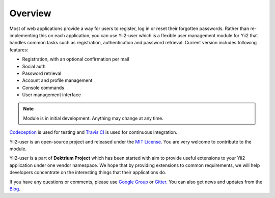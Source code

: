 Overview
========

Most of web applications provide a way for users to register, log in or reset their forgotten passwords. Rather than
re-implementing this on each application, you can use Yii2-user which is a flexible user management module for Yii2 that
handles common tasks such as registration, authentication and password retrieval. Current version includes following features:


* Registration, with an optional confirmation per mail
* Social auth
* Password retrieval
* Account and profile management
* Console commands
* User management interface

.. note::
    Module is in initial development. Anything may change at any time.

Codeception_ is used for testing and `Travis CI`_ is used for continuous integration.

Yii2-user is an open-source project and released under the `MIT License`_. You are very welcome to contribute to the module.

Yii2-user is a part of **Dektrium Project** which has been started with aim to provide useful extensions to your Yii2 application
under one vendor namespace. We hope that by providing extensions to common requirements, we will help developers concentrate on
the interesting things that their applications do.

If you have any questions or comments, please use `Google Group`_ or Gitter_. You can also get news and updates from the Blog_.

.. _Codeception: http://codeception.com
.. _Travis CI: http://travis-ci.org/dektrium/yii2-user
.. _MIT License: https://github.com/dektrium/yii2-user/blob/master/LICENSE.md
.. _Google Group: https://groups.google.com/group/yii2-user
.. _Gitter: https://gitter.im/dektrium/yii2-user
.. _Blog: https://yii2-user.blogspot.com
